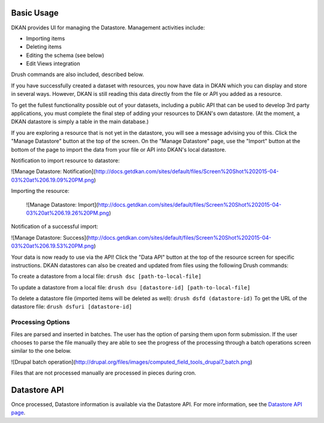 ===========
Basic Usage
===========

DKAN provides UI for managing the Datastore. Management activities include:

* Importing items
* Deleting items
* Editing the schema (see below)
* Edit Views integration

Drush commands are also included, described below.

If you have successfully created a dataset with resources, you now have data in DKAN which you can display and store in several ways. However, DKAN is still reading this data directly from the file or API you added as a resource.

To get the fullest functionality possible out of your datasets, including a public API that can be used to develop 3rd party applications, you must complete the final step of adding your resources to DKAN's own datastore. (At the moment, a DKAN datastore is simply a table in the main database.)

If you are exploring a resource that is not yet in the datastore, you will see a message advising you of this. Click the "Manage Datastore" button at the top of the screen. On the "Manage Datastore" page, use the "Import" button at the bottom of the page to import the data from your file or API into DKAN's local datastore.

Notification to import resource to datastore:

![Manage Datastore: Notification](http://docs.getdkan.com/sites/default/files/Screen%20Shot%202015-04-03%20at%206.19.09%20PM.png)

Importing the resource:

 ![Manage Datastore: Import](http://docs.getdkan.com/sites/default/files/Screen%20Shot%202015-04-03%20at%206.19.26%20PM.png)

Notification of a successful import:

![Manage Datastore: Success](http://docs.getdkan.com/sites/default/files/Screen%20Shot%202015-04-03%20at%206.19.53%20PM.png)

Your data is now ready to use via the API! Click the "Data API" button at the top of the resource screen for specific instructions. DKAN datastores can also be created and updated from files using the following Drush commands:

To create a datastore from a local file: ``drush dsc [path-to-local-file]``

To update a datastore from a local file: ``drush dsu [datastore-id] [path-to-local-file]``

To delete a datastore file (imported items will be deleted as well): ``drush dsfd (datastore-id)`` To get the URL of the datastore file: ``drush dsfuri [datastore-id]``

******************
Processing Options
******************

Files are parsed and inserted in batches. The user has the option of parsing them upon form submission. If the user chooses to parse the file manually they are able to see the progress of the processing through a batch operations screen similar to the one below.

![Drupal batch operation](http://drupal.org/files/images/computed_field_tools_drupal7_batch.png)

Files that are not processed manually are processed in pieces during cron.

=============
Datastore API
=============

Once processed, Datastore information is available via the Datastore API. For more information, see the `Datastore API page <../apis/datastore-api.rst>`_.
